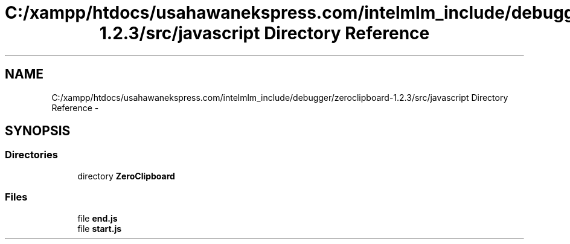 .TH "C:/xampp/htdocs/usahawanekspress.com/intelmlm_include/debugger/zeroclipboard-1.2.3/src/javascript Directory Reference" 3 "Mon Jan 6 2014" "Version 1" "intelMLM" \" -*- nroff -*-
.ad l
.nh
.SH NAME
C:/xampp/htdocs/usahawanekspress.com/intelmlm_include/debugger/zeroclipboard-1.2.3/src/javascript Directory Reference \- 
.SH SYNOPSIS
.br
.PP
.SS "Directories"

.in +1c
.ti -1c
.RI "directory \fBZeroClipboard\fP"
.br
.in -1c
.SS "Files"

.in +1c
.ti -1c
.RI "file \fBend\&.js\fP"
.br
.ti -1c
.RI "file \fBstart\&.js\fP"
.br
.in -1c
